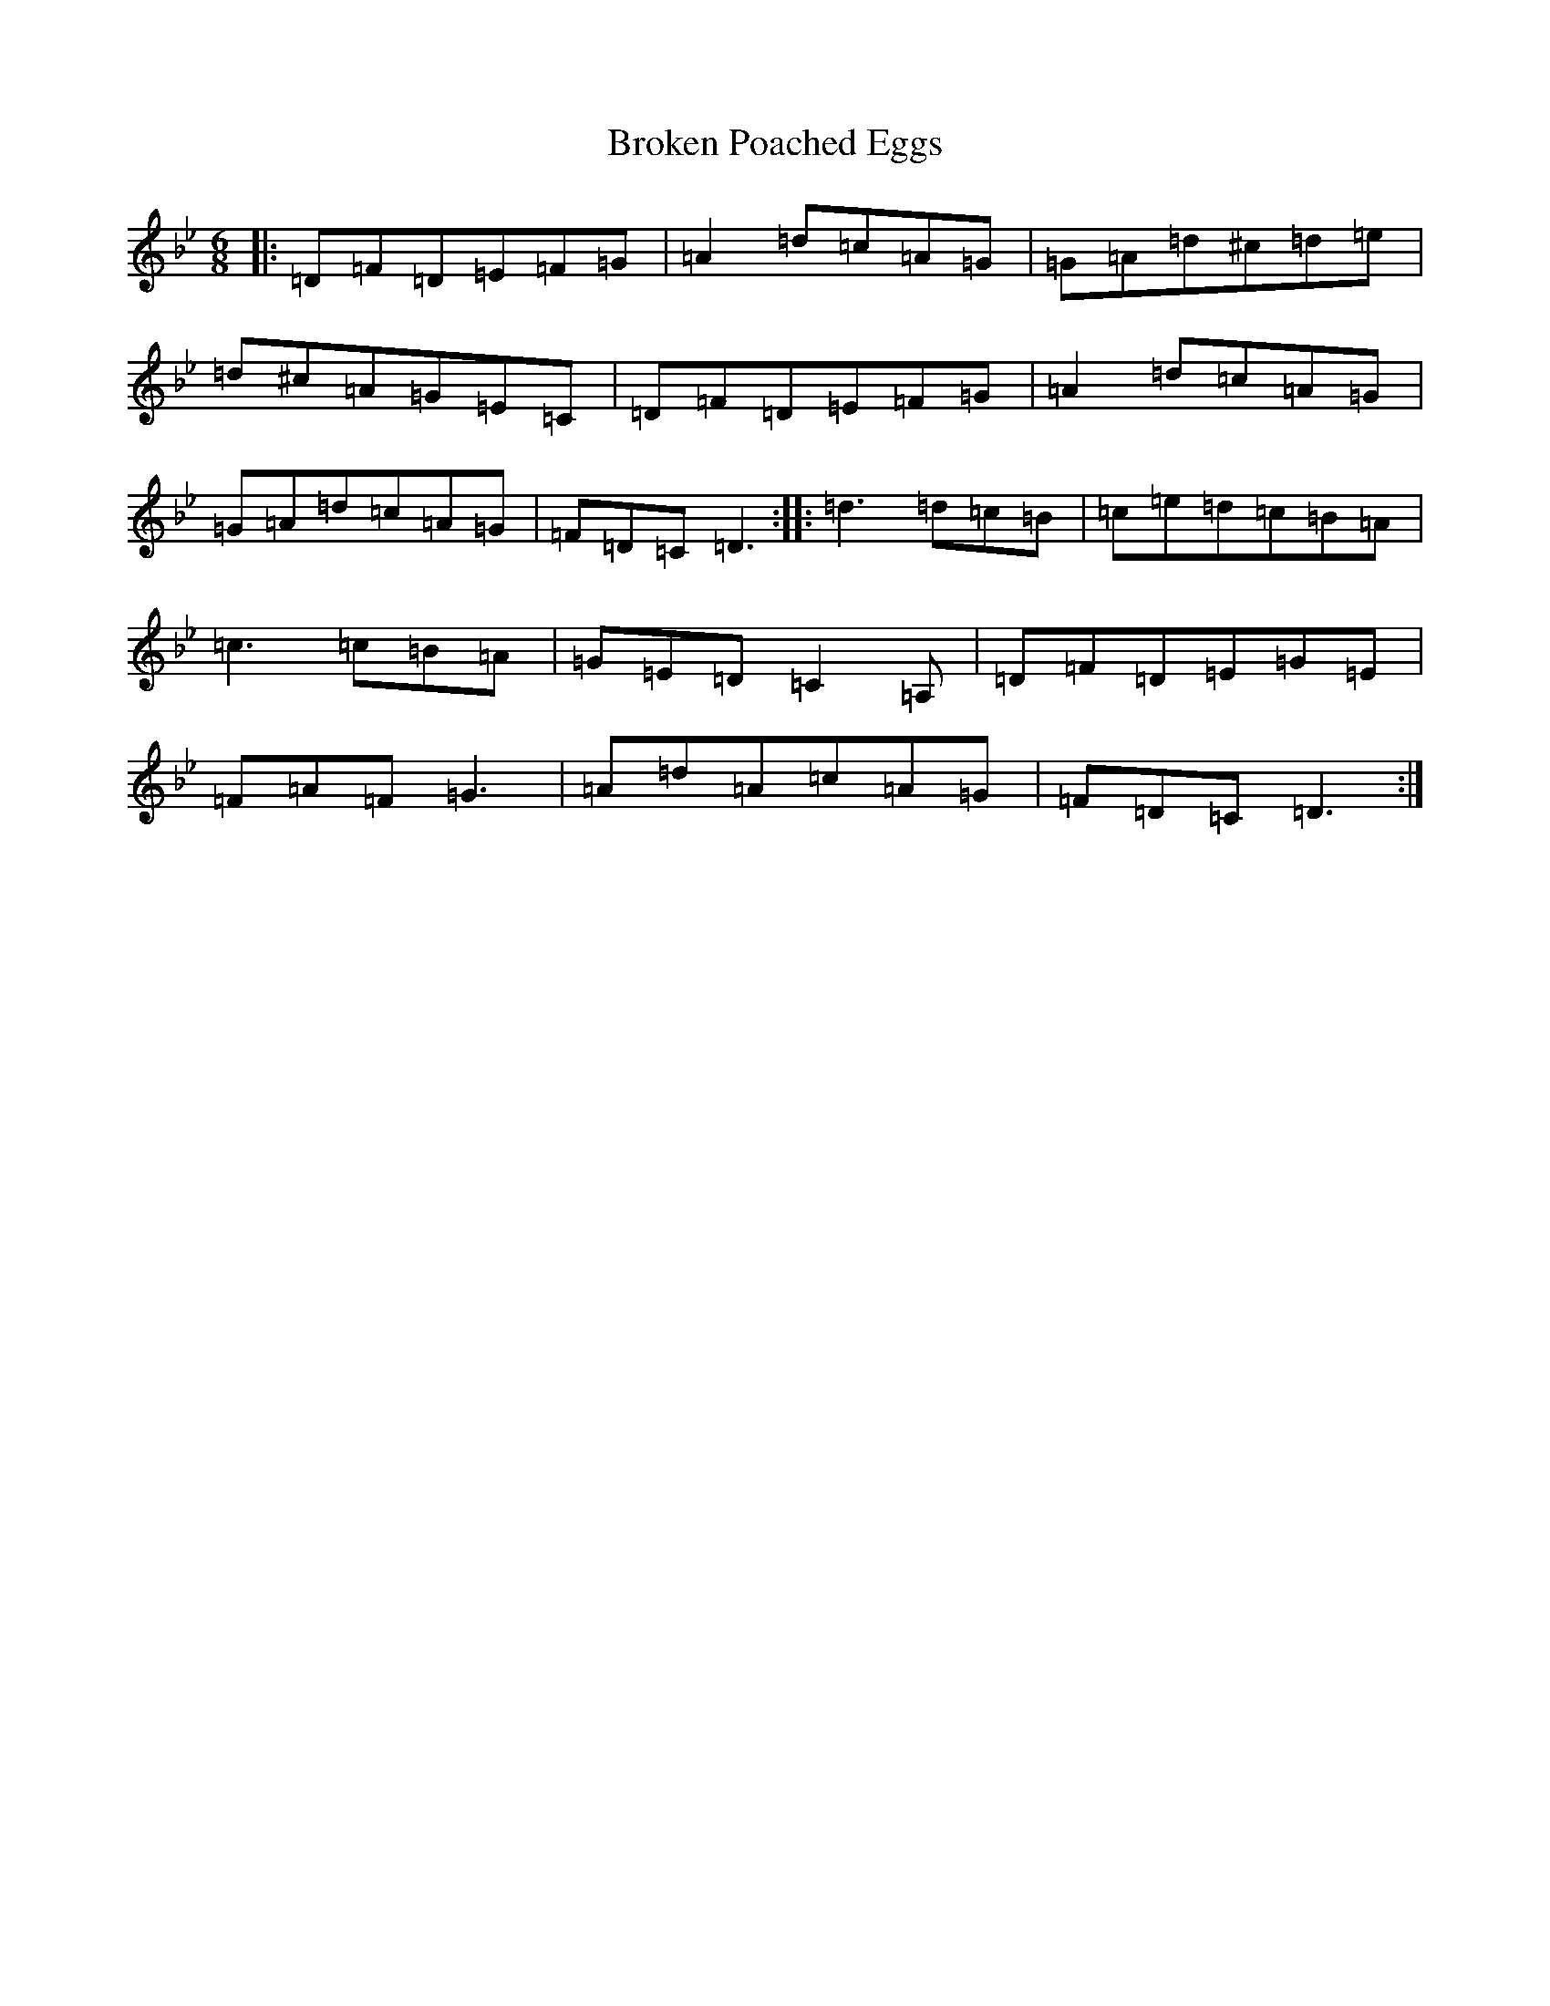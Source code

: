 X: 2725
T: Broken Poached Eggs
S: https://thesession.org/tunes/11747#setting11747
Z: G Dorian
R: jig
M:6/8
L:1/8
K: C Dorian
|:=D=F=D=E=F=G|=A2=d=c=A=G|=G=A=d^c=d=e|=d^c=A=G=E=C|=D=F=D=E=F=G|=A2=d=c=A=G|=G=A=d=c=A=G|=F=D=C=D3:||:=d3=d=c=B|=c=e=d=c=B=A|=c3=c=B=A|=G=E=D=C2=A,|=D=F=D=E=G=E|=F=A=F=G3|=A=d=A=c=A=G|=F=D=C=D3:|